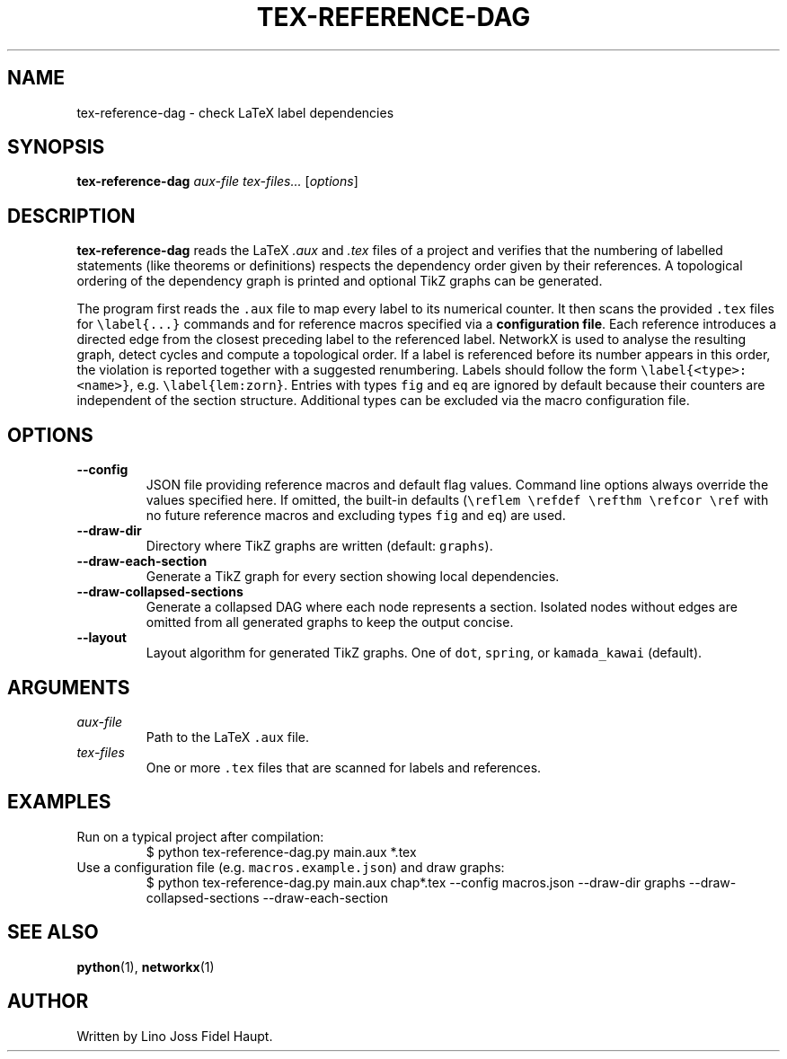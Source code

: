 .TH TEX-REFERENCE-DAG 1 "2025-07-29" "TeX-Reference-DAG" "User Commands"
.nh
.SH NAME
tex-reference-dag \- check LaTeX label dependencies
.SH SYNOPSIS
.B tex-reference-dag
.I aux-file
.I tex-files...
.RI [ options ]
.SH DESCRIPTION
.B tex-reference-dag
reads the LaTeX
.I .aux
and
.I .tex
files of a project and verifies that the numbering of labelled statements
(like theorems or definitions) respects the dependency order given by
their references.  A topological ordering of the dependency graph is
printed and optional TikZ graphs can be generated.

The program first reads the \fC.aux\fR file to map every label to its
numerical counter.  It then scans the provided \fC.tex\fR files for
\fC\\label{...}\fR commands and for reference macros specified via a
\fBconfiguration file\fR.  Each reference introduces a directed edge from the closest
preceding label to the referenced label.  NetworkX is used to analyse
the resulting graph, detect cycles and compute a topological order.
If a label is referenced before its number appears in this order, the
violation is reported together with a suggested renumbering.
Labels should follow the form \fC\\label{<type>:<name>}\fR, e.g.
\fC\\label{lem:zorn}\fR.  Entries with types \fCfig\fR and \fCeq\fR are
ignored by default because their counters are independent of the section
structure.  Additional types can be excluded via the macro configuration
file.
.SH OPTIONS
.TP
.B --config
JSON file providing reference macros and default flag values. Command
line options always override the values specified here. If omitted, the
built-in defaults (\fC\\reflem \\refdef \\refthm \\refcor \\ref\fR with no
future reference macros and excluding types \fCfig\fR and \fCeq\fR) are used.
.TP
.B --draw-dir
Directory where TikZ graphs are written (default: \fCgraphs\fR).
.TP
.B --draw-each-section
Generate a TikZ graph for every section showing local dependencies.
.TP
.B --draw-collapsed-sections
Generate a collapsed DAG where each node represents a section.
Isolated nodes without edges are omitted from all generated graphs to keep
the output concise.
.TP
.B --layout
Layout algorithm for generated TikZ graphs. One of \fCdot\fR, \fCspring\fR, or
\fCkamada_kawai\fR (default).
.SH ARGUMENTS
.TP
.I aux-file
Path to the LaTeX \fC.aux\fR file.
.TP
.I tex-files
One or more \fC.tex\fR files that are scanned for labels and references.
.SH EXAMPLES
.TP
Run on a typical project after compilation:
.EX
$ python tex-reference-dag.py main.aux *.tex
.EE
.TP
Use a configuration file (e.g. \fCmacros.example.json\fR) and draw graphs:
.EX
$ python tex-reference-dag.py main.aux chap*.tex --config macros.json \
  --draw-dir graphs --draw-collapsed-sections --draw-each-section
.EE
.SH SEE ALSO
.BR python (1),
.BR networkx (1)
.SH AUTHOR
Written by Lino Joss Fidel Haupt.

